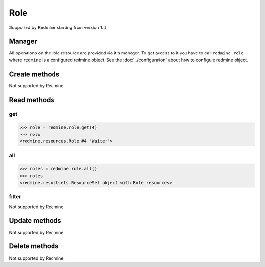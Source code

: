 Role
====

Supported by Redmine starting from version 1.4

Manager
-------

All operations on the role resource are provided via it's manager. To get access to
it you have to call ``redmine.role`` where ``redmine`` is a configured redmine object.
See the :doc:`../configuration` about how to configure redmine object.

Create methods
--------------

Not supported by Redmine

Read methods
------------

get
+++

.. py:method:: get(resource_id)
    :module: redmine.managers.ResourceManager
    :noindex:

    Returns single role resource from the Redmine by it's id.

    :param integer resource_id: (required). Id of the role.
    :return: Role resource object

.. code-block:: python

    >>> role = redmine.role.get(4)
    >>> role
    <redmine.resources.Role #4 "Waiter">

all
+++

.. py:method:: all()
    :module: redmine.managers.ResourceManager
    :noindex:

    Returns all role resources from the Redmine.

    :return: ResourceSet object

.. code-block:: python

    >>> roles = redmine.role.all()
    >>> roles
    <redmine.resultsets.ResourceSet object with Role resources>

filter
++++++

Not supported by Redmine

Update methods
--------------

Not supported by Redmine

Delete methods
--------------

Not supported by Redmine
